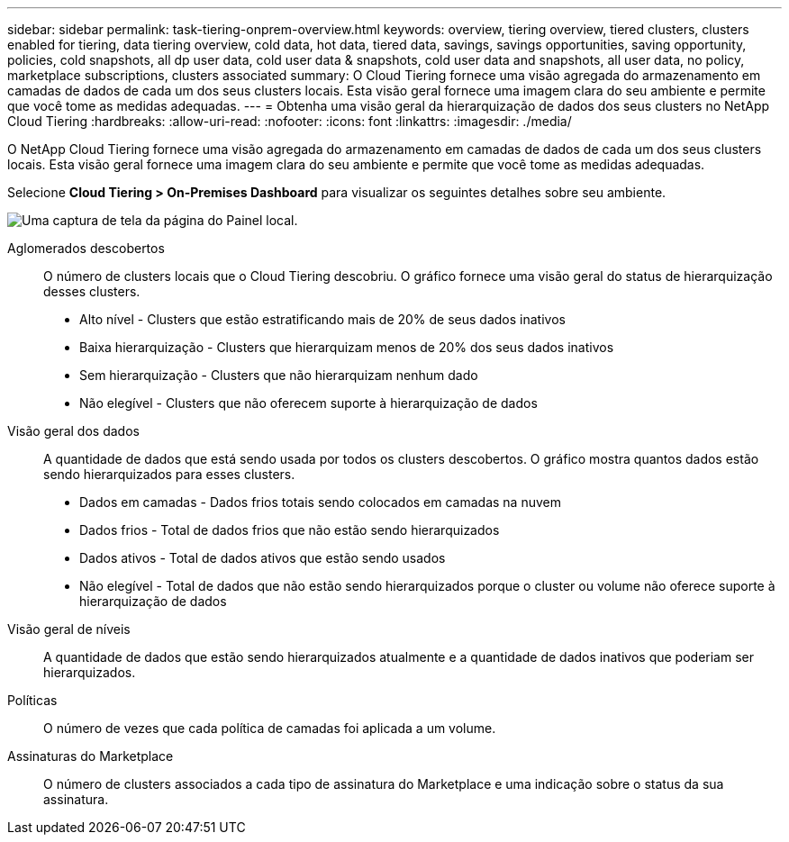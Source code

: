 ---
sidebar: sidebar 
permalink: task-tiering-onprem-overview.html 
keywords: overview, tiering overview, tiered clusters, clusters enabled for tiering, data tiering overview, cold data, hot data, tiered data, savings, savings opportunities, saving opportunity, policies, cold snapshots, all dp user data, cold user data & snapshots, cold user data and snapshots, all user data, no policy, marketplace subscriptions, clusters associated 
summary: O Cloud Tiering fornece uma visão agregada do armazenamento em camadas de dados de cada um dos seus clusters locais.  Esta visão geral fornece uma imagem clara do seu ambiente e permite que você tome as medidas adequadas. 
---
= Obtenha uma visão geral da hierarquização de dados dos seus clusters no NetApp Cloud Tiering
:hardbreaks:
:allow-uri-read: 
:nofooter: 
:icons: font
:linkattrs: 
:imagesdir: ./media/


[role="lead"]
O NetApp Cloud Tiering fornece uma visão agregada do armazenamento em camadas de dados de cada um dos seus clusters locais.  Esta visão geral fornece uma imagem clara do seu ambiente e permite que você tome as medidas adequadas.

Selecione *Cloud Tiering > On-Premises Dashboard* para visualizar os seguintes detalhes sobre seu ambiente.

image:screenshot_tiering_onprem_dashboard.png["Uma captura de tela da página do Painel local."]

Aglomerados descobertos:: O número de clusters locais que o Cloud Tiering descobriu.  O gráfico fornece uma visão geral do status de hierarquização desses clusters.
+
--
* Alto nível - Clusters que estão estratificando mais de 20% de seus dados inativos
* Baixa hierarquização - Clusters que hierarquizam menos de 20% dos seus dados inativos
* Sem hierarquização - Clusters que não hierarquizam nenhum dado
* Não elegível - Clusters que não oferecem suporte à hierarquização de dados


--
Visão geral dos dados:: A quantidade de dados que está sendo usada por todos os clusters descobertos. O gráfico mostra quantos dados estão sendo hierarquizados para esses clusters.
+
--
* Dados em camadas - Dados frios totais sendo colocados em camadas na nuvem
* Dados frios - Total de dados frios que não estão sendo hierarquizados
* Dados ativos - Total de dados ativos que estão sendo usados
* Não elegível - Total de dados que não estão sendo hierarquizados porque o cluster ou volume não oferece suporte à hierarquização de dados


--
Visão geral de níveis:: A quantidade de dados que estão sendo hierarquizados atualmente e a quantidade de dados inativos que poderiam ser hierarquizados.
Políticas:: O número de vezes que cada política de camadas foi aplicada a um volume.
Assinaturas do Marketplace:: O número de clusters associados a cada tipo de assinatura do Marketplace e uma indicação sobre o status da sua assinatura.


